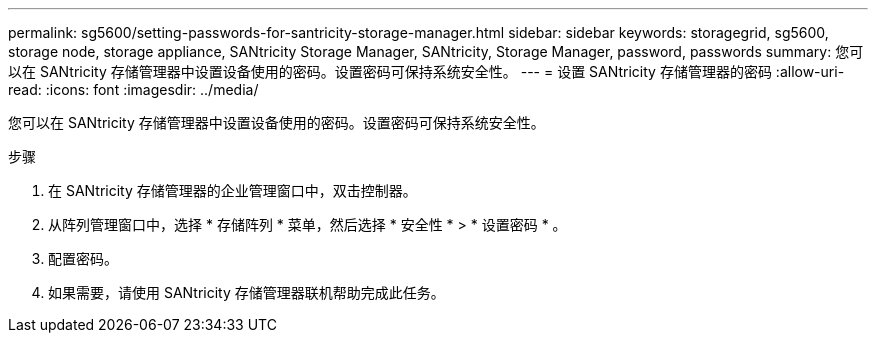 ---
permalink: sg5600/setting-passwords-for-santricity-storage-manager.html 
sidebar: sidebar 
keywords: storagegrid, sg5600, storage node, storage appliance, SANtricity Storage Manager, SANtricity, Storage Manager, password, passwords 
summary: 您可以在 SANtricity 存储管理器中设置设备使用的密码。设置密码可保持系统安全性。 
---
= 设置 SANtricity 存储管理器的密码
:allow-uri-read: 
:icons: font
:imagesdir: ../media/


[role="lead"]
您可以在 SANtricity 存储管理器中设置设备使用的密码。设置密码可保持系统安全性。

.步骤
. 在 SANtricity 存储管理器的企业管理窗口中，双击控制器。
. 从阵列管理窗口中，选择 * 存储阵列 * 菜单，然后选择 * 安全性 * > * 设置密码 * 。
. 配置密码。
. 如果需要，请使用 SANtricity 存储管理器联机帮助完成此任务。

